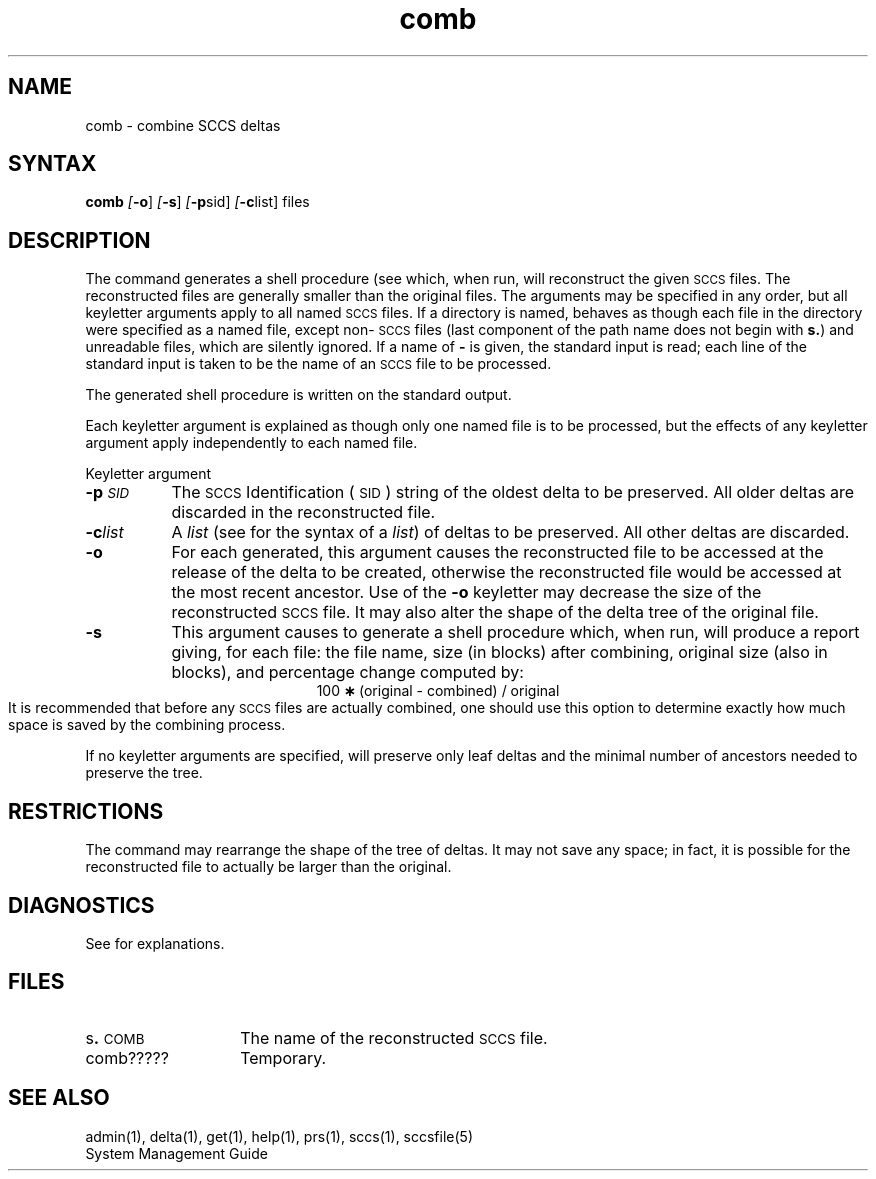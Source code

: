 .\" Last modified by MJT on 26-Aug-85  23
.\"  Repaired beginning matter to work right in whatis database
.tr ~
.nr f 0
.bd S B 3
.de SP
.if n .ul
\%[\fB\-\\$1\fR\\c
.if n .ul 0
\\$2\\$3
..
.de SF
.if n .ul
\%[\fB\-\\$1\fR]
.if n .ul 0
..
.de AR
.if \\nf \{ \
.    RE
.    nr f 0 \}
.PP
.TP 8
\fB\-\\$1\\fR
\\$2 \\$3 \\$4 \\$5 \\$6 \\$7 \\$8 \\$9
.nr f 1
..
.de A2
.if \\nf \{ \
.    RE
.    nr f 0 \}
.PP
.TP 8
\fB\-\\$1\fI\\$2\fR
\\$3 \\$4 \\$5 \\$6 \\$7 \\$8 \\$9
.nr f 1
..
.TH comb 1
.SH NAME
comb \- combine SCCS deltas
.SH SYNTAX   
.B comb
.SF o
.SF s
.SP p sid ]
.SP c list]
files
.SH DESCRIPTION
The
.PN comb
command generates a shell procedure (see
.PN sh(1),
which, when run, will reconstruct the given \s-1SCCS\s+1 files.
The reconstructed files are generally smaller than the original
files.
The arguments may be specified in any order,
but all keyletter arguments apply to all named \s-1SCCS\s+1 files.
If a directory is named,
.PN comb
behaves as though each file in the directory were
specified as a named file,
except non-\s-1SCCS\s+1 files
(last component of the path name does not begin with \fBs.\fR)
and unreadable files,
which are silently ignored.
If a name of \fB\-\fR is given, the standard input is read;
each line of the standard input is taken to be the name of an \s-1SCCS\s+1 file
to be processed.
.PP
The generated shell procedure is written on the standard output.
.PP
Each keyletter argument is explained as though 
only one named file is to be processed,
but the effects of any keyletter argument apply independently
to each named file.
.sp
Keyletter argument
.sp
.A2 p \s-1SID\s+1 The \s-1SCCS\s+1 Identification
(\s-1SID\s+1) string of the oldest delta to be preserved.
All older deltas are discarded in the reconstructed file.
.A2 c list A
.I list\^
(see
.PN get(1)
for the syntax of a \fIlist\fR)
of deltas to be preserved.
All other deltas are discarded.
.AR o For
each
.PNB get \-e
generated, this
argument causes the reconstructed file to be accessed at
the release of the delta to be created,
otherwise the reconstructed file would be accessed at
the most recent ancestor.
Use of the
.B \-o
keyletter may decrease the size of the reconstructed \s-1SCCS\s+1 file.
It may also alter the shape of the delta tree of the original file.
.AR s This
argument causes
.PN comb
to generate a shell procedure which, when run,
will
produce a report giving,
for each file:
the file name, size (in blocks) after combining,
original size (also in blocks), and
percentage change
computed by:
.br
.ce 1
\%100~\fB\(**\fR~(original~\-~combined)~/~original
.br
It is  recommended that before any \s-1SCCS\s+1 files are actually combined,
one should use this option to determine exactly how much space
is saved by the combining process.
.PP
If no keyletter arguments are specified,
.PN comb
will preserve only leaf deltas and the minimal number of ancestors
needed to preserve the tree.
.SH RESTRICTIONS
The
.PN comb
command may rearrange the shape of the tree of deltas.
It may not save any space;
in fact, it is possible for the reconstructed file to
actually be larger than the original.
.PD
.SH DIAGNOSTICS
See
.PN sccshelp(1)
for explanations.
.SH FILES
.PD 0
.TP 14
.RB s . \s-1COMB\s+1
The name of the reconstructed \s-1SCCS\s+1 file.
.RE
.TP 14
comb?????
Temporary.
.SH "SEE ALSO"
admin(1), delta(1), get(1), help(1), prs(1), sccs(1), sccsfile(5)
.br
System Management Guide
